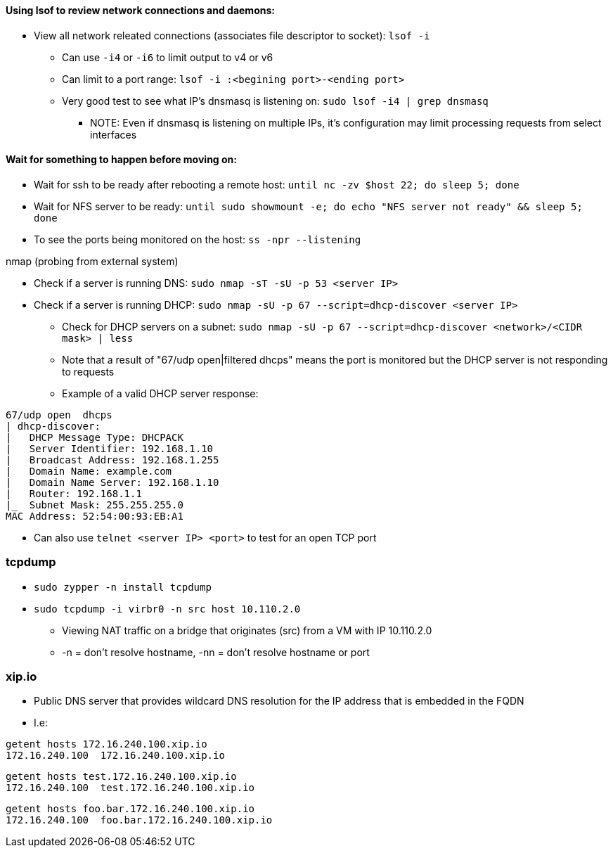 ==== Using lsof to review network connections and daemons:
* View all network releated connections (associates file descriptor to socket): `lsof -i`
** Can use `-i4` or `-i6` to limit output to v4 or v6
** Can limit to a port range: `lsof -i :<begining port>-<ending port>`
** Very good test to see what IP's dnsmasq is listening on: `sudo lsof -i4 | grep dnsmasq`
*** NOTE: Even if dnsmasq is listening on multiple IPs, it's configuration may limit processing requests from select interfaces

==== Wait for something to happen before moving on:
* Wait for ssh to be ready after rebooting a remote host: `until nc -zv $host 22; do sleep 5; done`
* Wait for NFS server to be ready: `until sudo showmount -e; do echo "NFS server not ready" && sleep 5; done`


* To see the ports being monitored on the host: `ss -npr --listening`

.nmap (probing from external system)
* Check if a server is running DNS: `sudo nmap -sT -sU -p 53 <server IP>`
* Check if a server is running DHCP: `sudo nmap -sU -p 67 --script=dhcp-discover <server IP>`
** Check for DHCP servers on a subnet: `sudo nmap -sU -p 67 --script=dhcp-discover <network>/<CIDR mask> | less`
** Note that a result of "67/udp open|filtered dhcps" means the port is monitored but the DHCP server is not responding to requests
** Example of a valid DHCP server response:
----
67/udp open  dhcps
| dhcp-discover:
|   DHCP Message Type: DHCPACK
|   Server Identifier: 192.168.1.10
|   Broadcast Address: 192.168.1.255
|   Domain Name: example.com
|   Domain Name Server: 192.168.1.10
|   Router: 192.168.1.1
|_  Subnet Mask: 255.255.255.0
MAC Address: 52:54:00:93:EB:A1
----

* Can also use `telnet <server IP> <port>` to test for an open TCP port


=== tcpdump

* `sudo zypper -n install tcpdump`

* `sudo tcpdump -i virbr0 -n src host 10.110.2.0`
** Viewing NAT traffic on a bridge that originates (src) from a VM with IP 10.110.2.0
** -n = don't resolve hostname, -nn = don't resolve hostname or port

=== xip.io

* Public DNS server that provides wildcard DNS resolution for the IP address that is embedded in the FQDN
* I.e:
----
getent hosts 172.16.240.100.xip.io
172.16.240.100  172.16.240.100.xip.io
----
----
getent hosts test.172.16.240.100.xip.io
172.16.240.100  test.172.16.240.100.xip.io
----
----
getent hosts foo.bar.172.16.240.100.xip.io
172.16.240.100  foo.bar.172.16.240.100.xip.io
----


// vim: set syntax=asciidoc:
